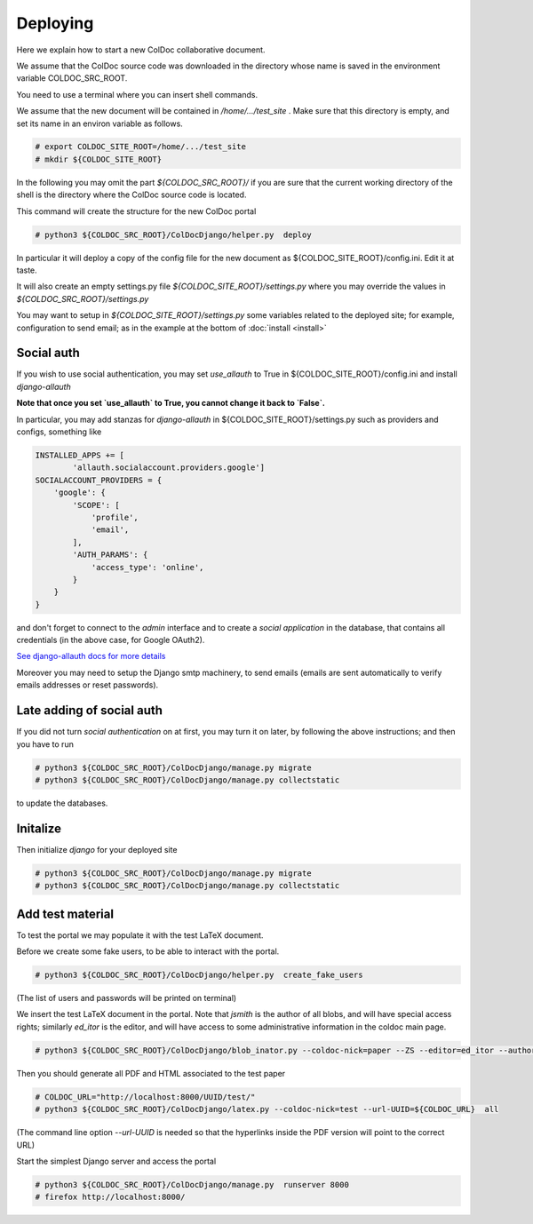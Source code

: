 Deploying
==============

Here we explain how to start a new ColDoc collaborative document.

We assume that the ColDoc source code was downloaded in the directory
whose name is saved in the environment variable COLDOC_SRC_ROOT.

You need to use a terminal where you can insert shell commands.

We assume that the new document will be contained in `/home/.../test_site` . Make
sure that this directory is empty, and set its name in an environ variable as follows.

.. code:: shell

	  # export COLDOC_SITE_ROOT=/home/.../test_site
	  # mkdir ${COLDOC_SITE_ROOT}

In the following you may omit the part `${COLDOC_SRC_ROOT}/`
if you are sure that the current working directory of the shell is the directory
where the ColDoc source code is located.

This command will create the structure for the new ColDoc portal

.. code:: shell

	  # python3 ${COLDOC_SRC_ROOT}/ColDocDjango/helper.py  deploy


In particular it will deploy a copy of the config file for the new document as  
${COLDOC_SITE_ROOT}/config.ini.
Edit it at taste.


It will also create an empty settings.py file
`${COLDOC_SITE_ROOT}/settings.py` where you may override the values in 
`${COLDOC_SRC_ROOT}/settings.py`

You may want to setup
in `${COLDOC_SITE_ROOT}/settings.py` some variables related to the deployed site;
for example, configuration to send email; as in the example at the bottom of
:doc:`install <install>`

Social auth
-----------

If you wish to use social authentication, you may set `use_allauth` to True
in ${COLDOC_SITE_ROOT}/config.ini and install `django-allauth`

**Note that once you set `use_allauth` to True, you cannot change it back to `False`.**


In particular, you may add stanzas for `django-allauth` in ${COLDOC_SITE_ROOT}/settings.py
such as providers and configs, something like

.. code:: python

	INSTALLED_APPS += [
		'allauth.socialaccount.providers.google']
	SOCIALACCOUNT_PROVIDERS = {
	    'google': {
	        'SCOPE': [
	            'profile',
	            'email',
	        ],
	        'AUTH_PARAMS': {
	            'access_type': 'online',
	        }
	    }
	}

and don't forget to connect to the `admin` interface and to create
a `social application` in the database, that contains all credentials
(in the above case, for Google OAuth2).


`See django-allauth docs for more details <https://django-allauth.readthedocs.io/en/latest/index.html>`_

Moreover you may need to setup the Django smtp machinery, to send emails
(emails are sent automatically to verify emails addresses or reset passwords).

Late adding of social auth
--------------------------

If you did not turn `social authentication` on at first, you may turn it on later,
by following the above instructions; and then you have to run

.. code:: shell

	  # python3 ${COLDOC_SRC_ROOT}/ColDocDjango/manage.py migrate
	  # python3 ${COLDOC_SRC_ROOT}/ColDocDjango/manage.py collectstatic

to update the databases.


Initalize
---------

Then initialize `django` for your deployed site

.. code:: shell

	  # python3 ${COLDOC_SRC_ROOT}/ColDocDjango/manage.py migrate
	  # python3 ${COLDOC_SRC_ROOT}/ColDocDjango/manage.py collectstatic

Add test material
-----------------

To test the portal we may populate it with the test LaTeX document.

Before we create some fake users, to be able to interact with the portal.

.. code:: shell

	  # python3 ${COLDOC_SRC_ROOT}/ColDocDjango/helper.py  create_fake_users

(The list of users and passwords will be printed on terminal)

We insert the test LaTeX document in the portal. Note that `jsmith` is the author of all blobs, and will have special access rights; similarly `ed_itor` is the editor, and will have access to some administrative information in the coldoc main page.

.. code:: shell

	  # python3 ${COLDOC_SRC_ROOT}/ColDocDjango/blob_inator.py --coldoc-nick=paper --ZS --editor=ed_itor --author=jsmith  --SP --SAT    ${COLDOC_SRC_ROOT}/test/paper/paper.tex

Then you should generate all PDF and HTML associated to the test paper

.. code:: shell

	  # COLDOC_URL="http://localhost:8000/UUID/test/"
	  # python3 ${COLDOC_SRC_ROOT}/ColDocDjango/latex.py --coldoc-nick=test --url-UUID=${COLDOC_URL}  all


(The command line option `--url-UUID` is needed so that the hyperlinks inside the PDF version will point to the correct URL)

Start the simplest Django server and access the portal

.. code:: shell

	  # python3 ${COLDOC_SRC_ROOT}/ColDocDjango/manage.py  runserver 8000
	  # firefox http://localhost:8000/
